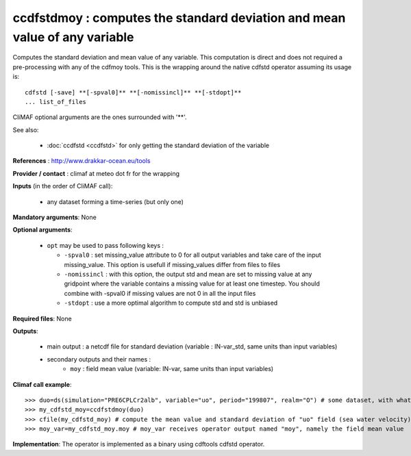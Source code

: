 ccdfstdmoy : computes the standard deviation and mean value of any variable
--------------------------------------------------------------------------------

Computes the standard deviation and mean value of any variable. This
computation is direct and does not required a pre-processing with any
of the cdfmoy tools. This is the wrapping around the native cdfstd
operator assuming its usage is::  

 cdfstd [-save] **[-spval0]** **[-nomissincl]** **[-stdopt]**
 ... list_of_files  

CliMAF optional arguments are the ones surrounded with '**'.

See also:

  - :doc:`ccdfstd <ccdfstd>` for only getting the standard deviation
    of the variable   

**References** : http://www.drakkar-ocean.eu/tools

**Provider / contact** : climaf at meteo dot fr for the wrapping

**Inputs** (in the order of CliMAF call): 

  - any dataset forming a time-series (but only one)

**Mandatory arguments**: None

**Optional arguments**:

  - ``opt`` may be used to pass following keys :

    - ``-spval0`` : set missing_value attribute to 0 for all output
      variables and take care of the input missing_value. This option
      is usefull if missing_values differ from files to files  

    - ``-nomissincl`` : with this option, the output std and mean are
      set to missing value at any gridpoint where the variable
      contains a missing value for at least one timestep. You should
      combine with -spval0 if missing values are not 0 in all the
      input files 

    - ``-stdopt`` : use a  more optimal algorithm to compute std and
      std is unbiased 

**Required files**: None

**Outputs**:

  - main output : a netcdf file for standard deviation (variable :
    IN-var_std, same units than input variables)  
  - secondary outputs and their names :
     - ``moy`` : field mean value (variable: IN-var, same units than input variables)

**Climaf call example**:: 

  >>> duo=ds(simulation="PRE6CPLCr2alb", variable="uo", period="199807", realm="O") # some dataset, with whatever variable
  >>> my_cdfstd_moy=ccdfstdmoy(duo)
  >>> cfile(my_cdfstd_moy) # compute the mean value and standard deviation of "uo" field (sea water velocity)
  >>> moy_var=my_cdfstd_moy.moy # moy_var receives operator output named "moy", namely the field mean value

**Implementation**: The operator is implemented as a binary using
cdftools cdfstd operator. 
